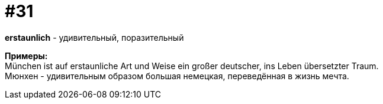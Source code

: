 [#16_031]
= #31
:hardbreaks:

*erstaunlich* - удивительный, поразительный

*Примеры:*
München ist auf erstaunliche Art und Weise ein großer deutscher, ins Leben übersetzter Traum.
Мюнхен - удивительным образом большая немецкая, переведённая в жизнь мечта.